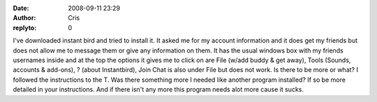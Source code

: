 :date: 2008-09-11 23:29
:author: Cris
:replyto: 0

I've downloaded instant bird and tried to install it. It asked me for my account information and it does get my friends but does not allow me to message them or give any information on them. It has the usual windows box with my friends usernames inside and at the top the options it gives me to click on are File (w/add buddy & get away), Tools (Sounds, accounts & add-ons), ? (about Instantbird), Join Chat is also under File but does not work. Is there to be more or what? I followed the instructions to the T. Was there something more I needed like another program installed? If so be more detailed in your instructions. And if there isn't any more this program needs alot more cause it sucks.
